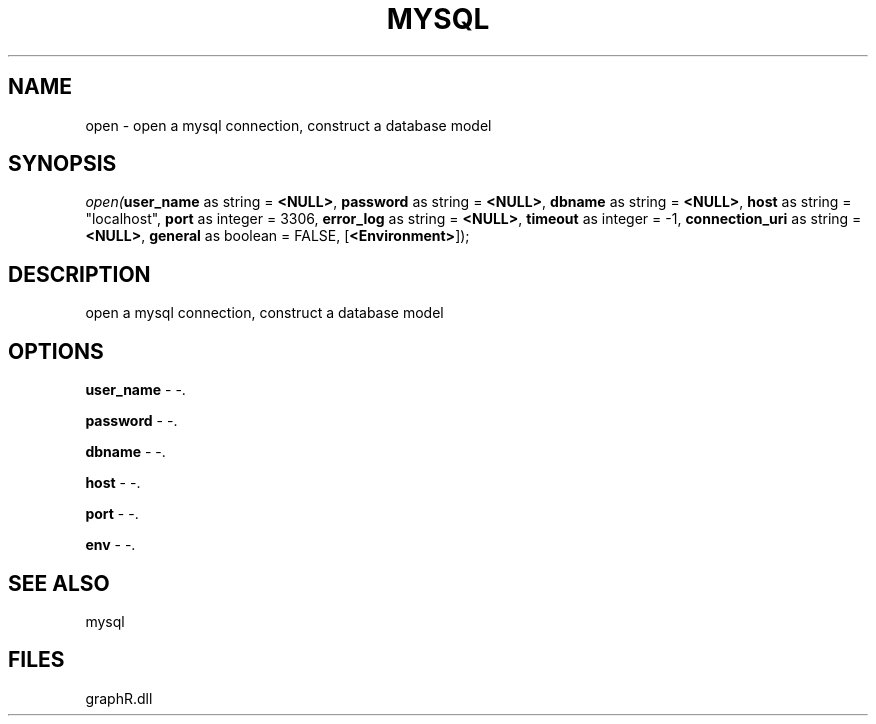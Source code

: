 .\" man page create by R# package system.
.TH MYSQL 1 2000-Jan "open" "open"
.SH NAME
open \- open a mysql connection, construct a database model
.SH SYNOPSIS
\fIopen(\fBuser_name\fR as string = \fB<NULL>\fR, 
\fBpassword\fR as string = \fB<NULL>\fR, 
\fBdbname\fR as string = \fB<NULL>\fR, 
\fBhost\fR as string = "localhost", 
\fBport\fR as integer = 3306, 
\fBerror_log\fR as string = \fB<NULL>\fR, 
\fBtimeout\fR as integer = -1, 
\fBconnection_uri\fR as string = \fB<NULL>\fR, 
\fBgeneral\fR as boolean = FALSE, 
[\fB<Environment>\fR]);\fR
.SH DESCRIPTION
.PP
open a mysql connection, construct a database model
.PP
.SH OPTIONS
.PP
\fBuser_name\fB \fR\- -. 
.PP
.PP
\fBpassword\fB \fR\- -. 
.PP
.PP
\fBdbname\fB \fR\- -. 
.PP
.PP
\fBhost\fB \fR\- -. 
.PP
.PP
\fBport\fB \fR\- -. 
.PP
.PP
\fBenv\fB \fR\- -. 
.PP
.SH SEE ALSO
mysql
.SH FILES
.PP
graphR.dll
.PP
